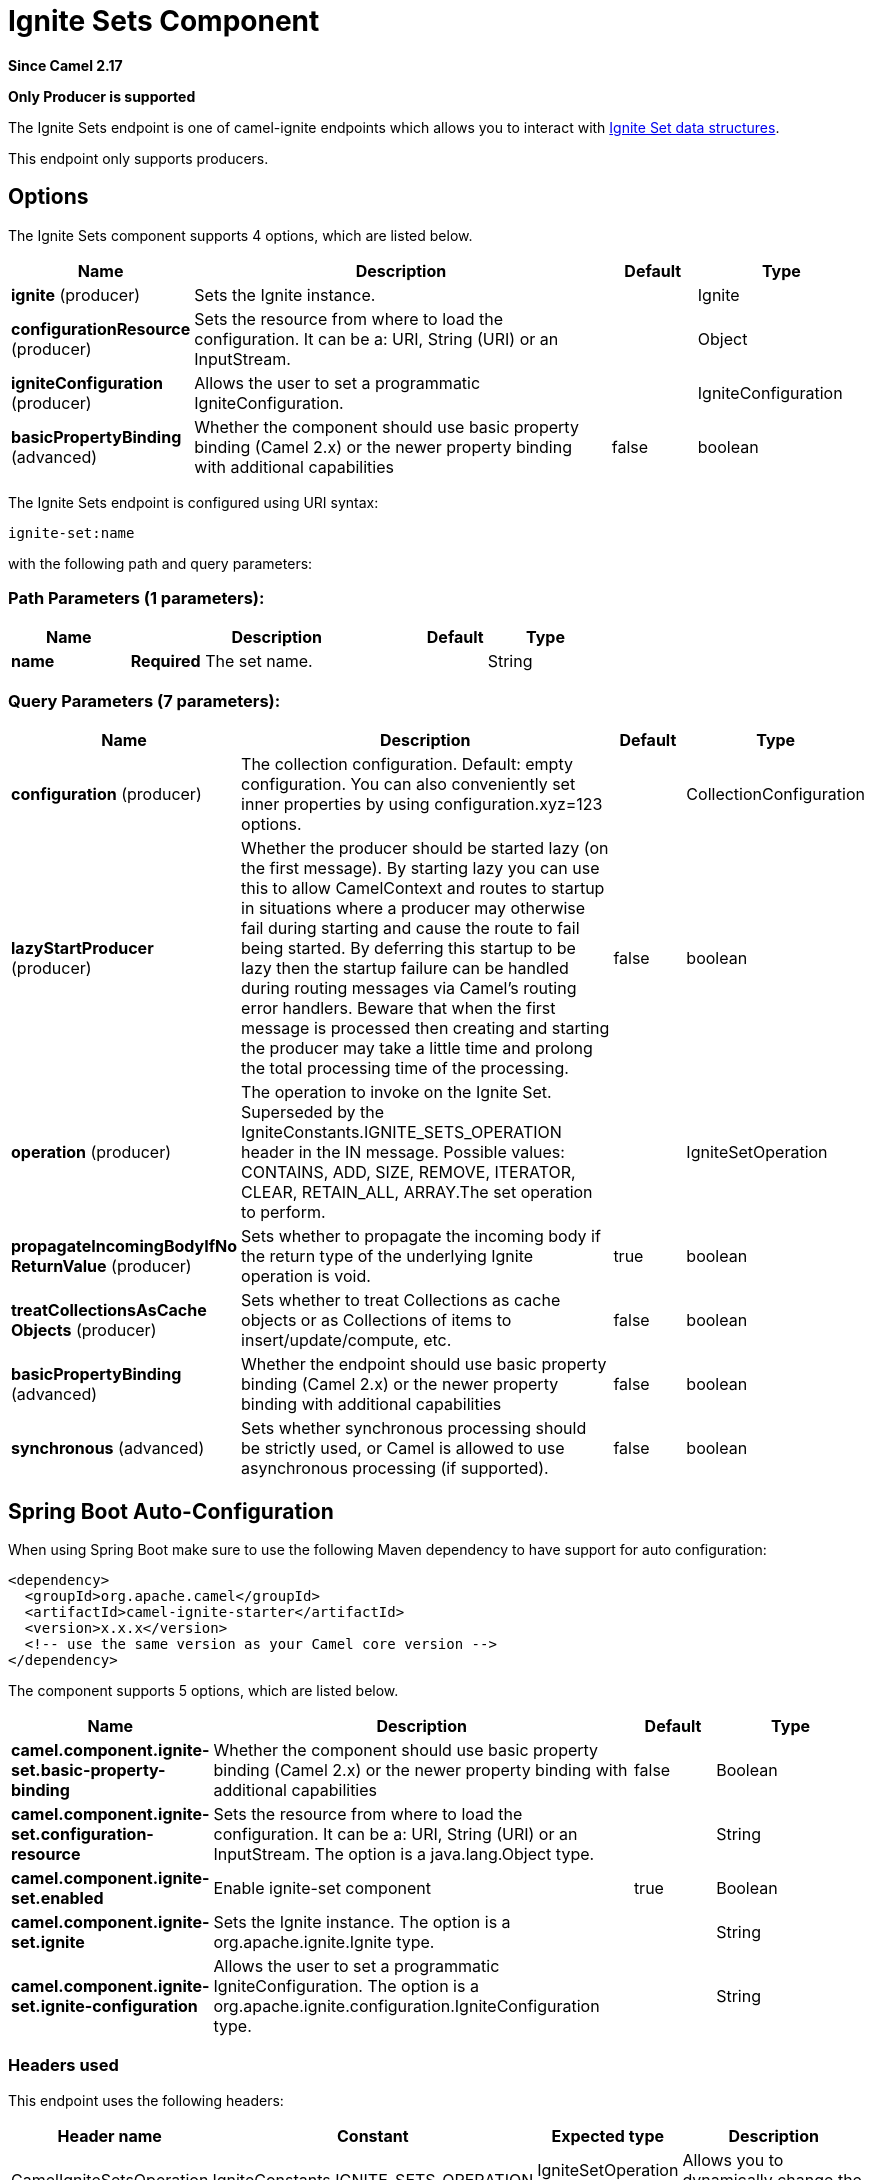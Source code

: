 [[ignite-set-component]]
= Ignite Sets Component
:page-source: components/camel-ignite/src/main/docs/ignite-set-component.adoc

*Since Camel 2.17*

// HEADER START
*Only Producer is supported*
// HEADER END

The Ignite Sets endpoint is one of camel-ignite endpoints which allows you to interact with https://apacheignite.readme.io/docs/queue-and-set[Ignite Set data structures].

This endpoint only supports producers.

== Options

// component options: START
The Ignite Sets component supports 4 options, which are listed below.



[width="100%",cols="2,5,^1,2",options="header"]
|===
| Name | Description | Default | Type
| *ignite* (producer) | Sets the Ignite instance. |  | Ignite
| *configurationResource* (producer) | Sets the resource from where to load the configuration. It can be a: URI, String (URI) or an InputStream. |  | Object
| *igniteConfiguration* (producer) | Allows the user to set a programmatic IgniteConfiguration. |  | IgniteConfiguration
| *basicPropertyBinding* (advanced) | Whether the component should use basic property binding (Camel 2.x) or the newer property binding with additional capabilities | false | boolean
|===
// component options: END

// endpoint options: START
The Ignite Sets endpoint is configured using URI syntax:

----
ignite-set:name
----

with the following path and query parameters:

=== Path Parameters (1 parameters):


[width="100%",cols="2,5,^1,2",options="header"]
|===
| Name | Description | Default | Type
| *name* | *Required* The set name. |  | String
|===


=== Query Parameters (7 parameters):


[width="100%",cols="2,5,^1,2",options="header"]
|===
| Name | Description | Default | Type
| *configuration* (producer) | The collection configuration. Default: empty configuration. You can also conveniently set inner properties by using configuration.xyz=123 options. |  | CollectionConfiguration
| *lazyStartProducer* (producer) | Whether the producer should be started lazy (on the first message). By starting lazy you can use this to allow CamelContext and routes to startup in situations where a producer may otherwise fail during starting and cause the route to fail being started. By deferring this startup to be lazy then the startup failure can be handled during routing messages via Camel's routing error handlers. Beware that when the first message is processed then creating and starting the producer may take a little time and prolong the total processing time of the processing. | false | boolean
| *operation* (producer) | The operation to invoke on the Ignite Set. Superseded by the IgniteConstants.IGNITE_SETS_OPERATION header in the IN message. Possible values: CONTAINS, ADD, SIZE, REMOVE, ITERATOR, CLEAR, RETAIN_ALL, ARRAY.The set operation to perform. |  | IgniteSetOperation
| *propagateIncomingBodyIfNo ReturnValue* (producer) | Sets whether to propagate the incoming body if the return type of the underlying Ignite operation is void. | true | boolean
| *treatCollectionsAsCache Objects* (producer) | Sets whether to treat Collections as cache objects or as Collections of items to insert/update/compute, etc. | false | boolean
| *basicPropertyBinding* (advanced) | Whether the endpoint should use basic property binding (Camel 2.x) or the newer property binding with additional capabilities | false | boolean
| *synchronous* (advanced) | Sets whether synchronous processing should be strictly used, or Camel is allowed to use asynchronous processing (if supported). | false | boolean
|===
// endpoint options: END
// spring-boot-auto-configure options: START
== Spring Boot Auto-Configuration

When using Spring Boot make sure to use the following Maven dependency to have support for auto configuration:

[source,xml]
----
<dependency>
  <groupId>org.apache.camel</groupId>
  <artifactId>camel-ignite-starter</artifactId>
  <version>x.x.x</version>
  <!-- use the same version as your Camel core version -->
</dependency>
----


The component supports 5 options, which are listed below.



[width="100%",cols="2,5,^1,2",options="header"]
|===
| Name | Description | Default | Type
| *camel.component.ignite-set.basic-property-binding* | Whether the component should use basic property binding (Camel 2.x) or the newer property binding with additional capabilities | false | Boolean
| *camel.component.ignite-set.configuration-resource* | Sets the resource from where to load the configuration. It can be a: URI, String (URI) or an InputStream. The option is a java.lang.Object type. |  | String
| *camel.component.ignite-set.enabled* | Enable ignite-set component | true | Boolean
| *camel.component.ignite-set.ignite* | Sets the Ignite instance. The option is a org.apache.ignite.Ignite type. |  | String
| *camel.component.ignite-set.ignite-configuration* | Allows the user to set a programmatic IgniteConfiguration. The option is a org.apache.ignite.configuration.IgniteConfiguration type. |  | String
|===
// spring-boot-auto-configure options: END




=== Headers used

This endpoint uses the following headers:
[width="100%",cols="1,1,1,4",options="header"]
|=======================================================================
| Header name | Constant | Expected type | Description
| CamelIgniteSetsOperation | IgniteConstants.IGNITE_SETS_OPERATION | IgniteSetOperation enum |
Allows you to dynamically change the set operation.
|=======================================================================
